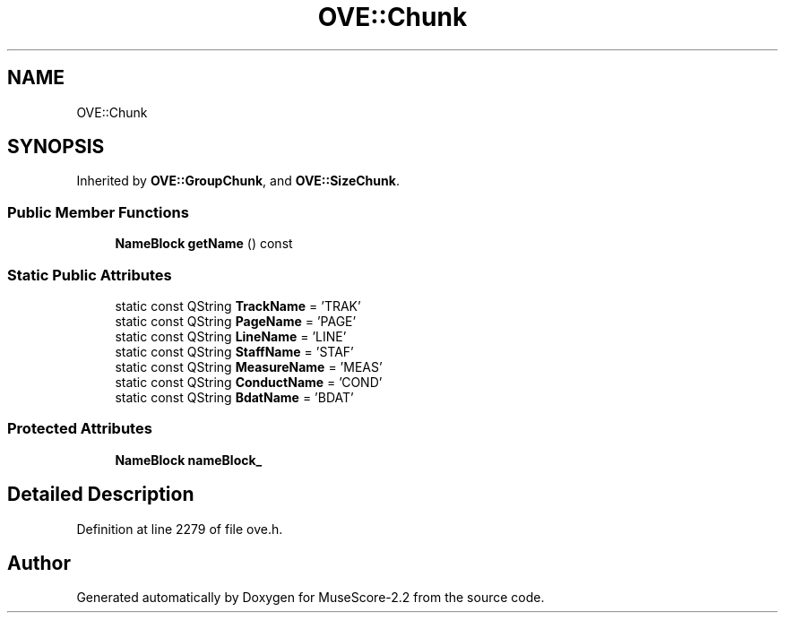 .TH "OVE::Chunk" 3 "Mon Jun 5 2017" "MuseScore-2.2" \" -*- nroff -*-
.ad l
.nh
.SH NAME
OVE::Chunk
.SH SYNOPSIS
.br
.PP
.PP
Inherited by \fBOVE::GroupChunk\fP, and \fBOVE::SizeChunk\fP\&.
.SS "Public Member Functions"

.in +1c
.ti -1c
.RI "\fBNameBlock\fP \fBgetName\fP () const"
.br
.in -1c
.SS "Static Public Attributes"

.in +1c
.ti -1c
.RI "static const QString \fBTrackName\fP = 'TRAK'"
.br
.ti -1c
.RI "static const QString \fBPageName\fP = 'PAGE'"
.br
.ti -1c
.RI "static const QString \fBLineName\fP = 'LINE'"
.br
.ti -1c
.RI "static const QString \fBStaffName\fP = 'STAF'"
.br
.ti -1c
.RI "static const QString \fBMeasureName\fP = 'MEAS'"
.br
.ti -1c
.RI "static const QString \fBConductName\fP = 'COND'"
.br
.ti -1c
.RI "static const QString \fBBdatName\fP = 'BDAT'"
.br
.in -1c
.SS "Protected Attributes"

.in +1c
.ti -1c
.RI "\fBNameBlock\fP \fBnameBlock_\fP"
.br
.in -1c
.SH "Detailed Description"
.PP 
Definition at line 2279 of file ove\&.h\&.

.SH "Author"
.PP 
Generated automatically by Doxygen for MuseScore-2\&.2 from the source code\&.
